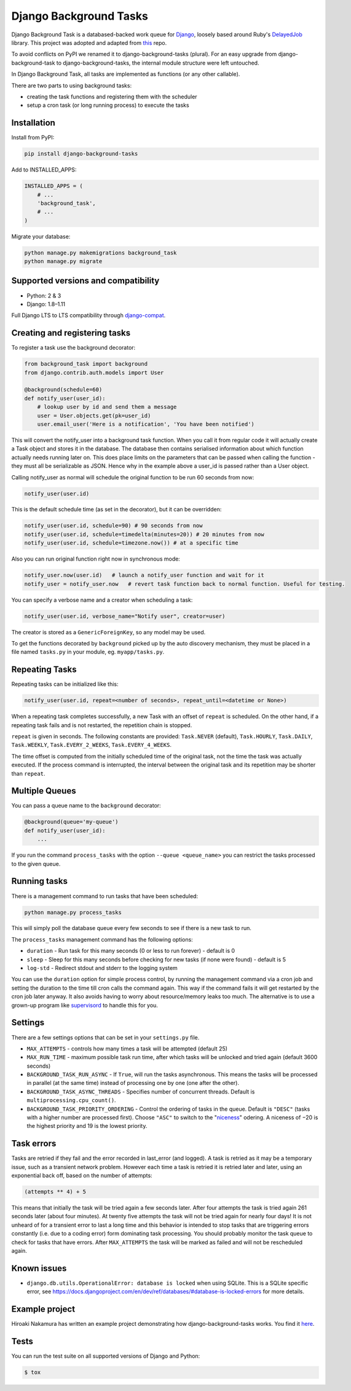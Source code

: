 =======================
Django Background Tasks
=======================


Django Background Task is a databased-backed work queue for Django_, loosely based around Ruby's DelayedJob_ library. This project was adopted and adapted from this_ repo.

To avoid conflicts on PyPI we renamed it to django-background-tasks (plural). For an easy upgrade from django-background-task to django-background-tasks, the internal module structure were left untouched.

In Django Background Task, all tasks are implemented as functions (or any other callable).

There are two parts to using background tasks:

* creating the task functions and registering them with the scheduler
* setup a cron task (or long running process) to execute the tasks


Installation
============

Install from PyPI:

.. code-block:: sh

    pip install django-background-tasks

Add to INSTALLED_APPS:

.. code-block:: python

    INSTALLED_APPS = (
        # ...
        'background_task',
        # ...
    )

Migrate your database:

.. code-block:: sh

    python manage.py makemigrations background_task
    python manage.py migrate

Supported versions and compatibility
====================================
* Python: 2 & 3
* Django: 1.8–1.11

Full Django LTS to LTS compatibility through django-compat_.

Creating and registering tasks
==============================

To register a task use the background decorator:

.. code-block:: python

    from background_task import background
    from django.contrib.auth.models import User

    @background(schedule=60)
    def notify_user(user_id):
        # lookup user by id and send them a message
        user = User.objects.get(pk=user_id)
        user.email_user('Here is a notification', 'You have been notified')

This will convert the notify_user into a background task function.  When you call it from regular code it will actually create a Task object and stores it in the database.  The database then contains serialised information about which function actually needs running later on.  This does place limits on the parameters that can be passed when calling the function - they must all be serializable as JSON.  Hence why in the example above a user_id is passed rather than a User object.

Calling notify_user as normal will schedule the original function to be run 60 seconds from now:

.. code-block:: python

    notify_user(user.id)

This is the default schedule time (as set in the decorator), but it can be overridden:

.. code-block:: python

    notify_user(user.id, schedule=90) # 90 seconds from now
    notify_user(user.id, schedule=timedelta(minutes=20)) # 20 minutes from now
    notify_user(user.id, schedule=timezone.now()) # at a specific time


Also you can run original function right now in synchronous mode:

.. code-block:: python

    notify_user.now(user.id)   # launch a notify_user function and wait for it
    notify_user = notify_user.now   # revert task function back to normal function. Useful for testing.

You can specify a verbose name and a creator when scheduling a task:

.. code-block:: python

    notify_user(user.id, verbose_name="Notify user", creator=user)

The creator is stored as a ``GenericForeignKey``, so any model may be used.

To get the functions decorated by ``background`` picked up by the auto discovery mechanism,  they must be placed in a file named ``tasks.py`` in your module, eg. ``myapp/tasks.py``.

Repeating Tasks
===============

Repeating tasks can be initialized like this:

.. code-block:: python

    notify_user(user.id, repeat=<number of seconds>, repeat_until=<datetime or None>)

When a repeating task completes successfully, a new Task with an offset of ``repeat`` is scheduled. On the other hand, if a repeating task fails and is not restarted, the repetition chain is stopped.

``repeat`` is given in seconds. The following constants are provided: ``Task.NEVER`` (default), ``Task.HOURLY``, ``Task.DAILY``, ``Task.WEEKLY``, ``Task.EVERY_2_WEEKS``, ``Task.EVERY_4_WEEKS``.

The time offset is computed from the initially scheduled time of the original task, not the time the task was actually executed. If the process command is interrupted, the interval between the original task and its repetition may be shorter than ``repeat``.

Multiple Queues
===============
You can pass a queue name to the ``background`` decorator:

.. code-block:: python

    @background(queue='my-queue')
    def notify_user(user_id):
        ...

If you run the command ``process_tasks`` with the option ``--queue <queue_name>`` you can restrict the tasks processed to the given queue.


Running tasks
=============

There is a management command to run tasks that have been scheduled:

.. code-block:: sh

    python manage.py process_tasks

This will simply poll the database queue every few seconds to see if there is a new task to run.

The ``process_tasks`` management command has the following options:

* ``duration`` - Run task for this many seconds (0 or less to run forever) - default is 0
* ``sleep`` - Sleep for this many seconds before checking for new tasks (if none were found) - default is 5
* ``log-std`` - Redirect stdout and stderr to the logging system

You can use the ``duration`` option for simple process control, by running the management command via a cron job and setting the duration to the time till cron calls the command again.  This way if the command fails it will get restarted by the cron job later anyway.  It also avoids having to worry about resource/memory leaks too much.  The alternative is to use a grown-up program like supervisord_ to handle this for you.

Settings
========

There are a few settings options that can be set in your ``settings.py`` file.

* ``MAX_ATTEMPTS`` - controls how many times a task will be attempted (default 25)
* ``MAX_RUN_TIME`` - maximum possible task run time, after which tasks will be unlocked and tried again (default 3600 seconds)
* ``BACKGROUND_TASK_RUN_ASYNC`` - If ``True``, will run the tasks asynchronous. This means the tasks will be processed in parallel (at the same time) instead of processing one by one (one after the other).
* ``BACKGROUND_TASK_ASYNC_THREADS`` - Specifies number of concurrent threads. Default is ``multiprocessing.cpu_count()``.
* ``BACKGROUND_TASK_PRIORITY_ORDERING`` - Control the ordering of tasks in the queue. Default is ``"DESC"`` (tasks with a higher number are processed first). Choose ``"ASC"`` to switch to the "niceness_" odering. A niceness of −20 is the highest priority and 19 is the lowest priority.

Task errors
===========

Tasks are retried if they fail and the error recorded in last_error (and logged).  A task is retried as it may be a temporary issue, such as a transient network problem.  However each time a task is retried it is retried later and later, using an exponential back off, based on the number of attempts:

.. code-block:: python

    (attempts ** 4) + 5

This means that initially the task will be tried again a few seconds later.  After four attempts the task is tried again 261 seconds later (about four minutes).  At twenty five attempts the task will not be tried again for nearly four days!  It is not unheard of for a transient error to last a long time and this behavior is intended to stop tasks that are triggering errors constantly (i.e. due to a coding error) form dominating task processing.  You should probably monitor the task queue to check for tasks that have errors.  After ``MAX_ATTEMPTS`` the task will be marked as failed and will not be rescheduled again.

Known issues
============

* ``django.db.utils.OperationalError: database is locked`` when using SQLite. This is a SQLite specific error, see https://docs.djangoproject.com/en/dev/ref/databases/#database-is-locked-errors for more details.



Example project
===============

Hiroaki Nakamura has written an example project demonstrating how django-background-tasks works. You find it here_.


Tests
=====

You can run the test suite on all supported versions of Django and Python:

.. code-block:: bash

    $ tox


.. _Django: http://www.djangoproject.com/
.. _DelayedJob: http://github.com/tobi/delayed_job
.. _supervisord: http://supervisord.org/
.. _this: https://github.com/lilspikey/django-background-task
.. _compat:  https://github.com/arteria/django-compat
.. _django-compat:  https://github.com/arteria/django-compat
.. _25: https://github.com/arteria/django-background-tasks/issues/25
.. _here: https://github.com/hnakamur/django-background-tasks-example/
.. _niceness: https://en.wikipedia.org/wiki/Nice_(Unix)
